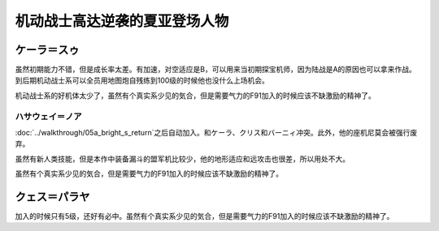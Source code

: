 .. _srw4_pilots_ms_gundam_char_s_counterattack:


机动战士高达逆袭的夏亚登场人物
=================================

-------------------------
ケーラ＝スゥ
-------------------------
虽然初期能力不错，但是成长率太差。有加速，对空适应是B，可以用来当初期探宝机师，因为陆战是A的原因也可以拿来作战。到后期机动战士系可以全员用地图炮自残练到100级的时候他也没什么上场机会。

机动战士系的好机体太少了，虽然有个真实系少见的気合，但是需要气力的F91加入的时候应该不缺激励的精神了。


^^^^^^^^^^^^^^^^^^^^^^^^^^^^
ハサウェイ＝ノア
^^^^^^^^^^^^^^^^^^^^^^^^^^^^

:doc:`../walkthrough/05a_bright_s_return`\ 之后自动加入。和ケーラ、クリス和バーニィ冲突。此外，他的座机尼莫会被强行废弃。

虽然有新人类技能，但是本作中装备漏斗的盟军机比较少，他的地形适应和远攻击也很差，所以用处不大。

虽然有个真实系少见的気合，但是需要气力的F91加入的时候应该不缺激励的精神了。

-------------------------
クェス＝パラヤ
-------------------------

加入的时候只有5级，还好有必中。虽然有个真实系少见的気合，但是需要气力的F91加入的时候应该不缺激励的精神了。